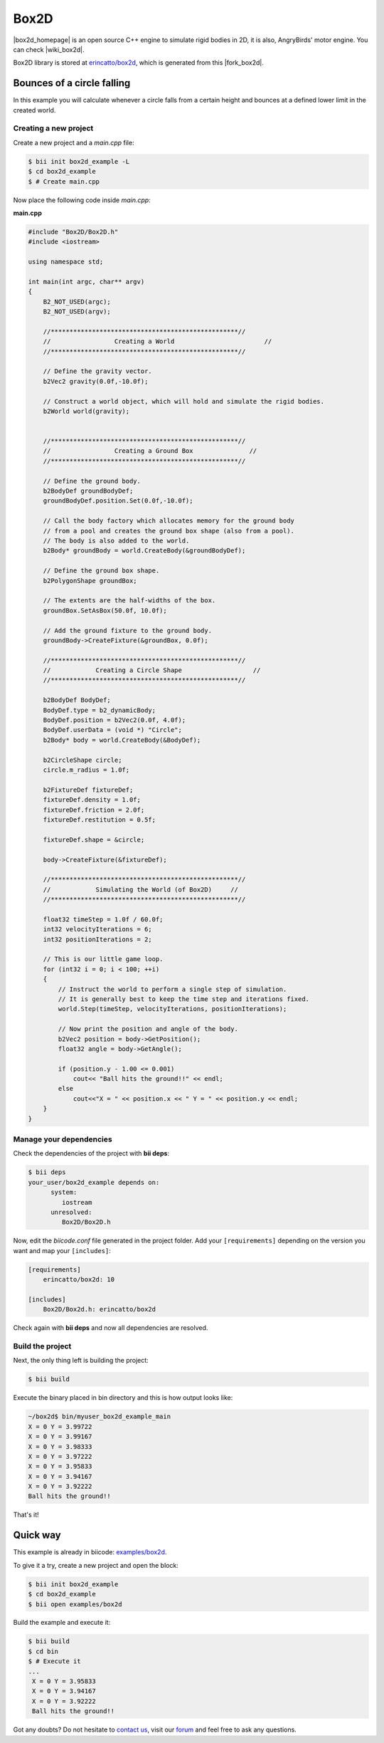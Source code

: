 .. _box2d:


Box2D
=====

|box2d_homepage| is an open source C++ engine to simulate rigid bodies in 2D, it is also, AngryBirds' motor engine. You can check |wiki_box2d|. 

Box2D library is stored at `erincatto/box2d <https://www.biicode.com/erincatto/erincatto/box2d/master>`_, which is generated from this |fork_box2d|.

Bounces of a circle falling
---------------------------

In this example you will calculate whenever a circle falls from a certain height and bounces at a defined lower limit in the created world.

Creating a new project
^^^^^^^^^^^^^^^^^^^^^^

Create a new project and a *main.cpp* file:

.. code-block:: bash

   $ bii init box2d_example -L
   $ cd box2d_example
   $ # Create main.cpp

Now place the following code inside *main.cpp*:

**main.cpp**

.. code-block:: cpp

    #include "Box2D/Box2D.h"
    #include <iostream>

    using namespace std;

    int main(int argc, char** argv)
    {
        B2_NOT_USED(argc);
        B2_NOT_USED(argv);

        //**************************************************//
        //                 Creating a World                        //
        //**************************************************//

        // Define the gravity vector.
        b2Vec2 gravity(0.0f,-10.0f);

        // Construct a world object, which will hold and simulate the rigid bodies.
        b2World world(gravity);


        //**************************************************//
        //                 Creating a Ground Box               //
        //**************************************************//

        // Define the ground body.
        b2BodyDef groundBodyDef;
        groundBodyDef.position.Set(0.0f,-10.0f);

        // Call the body factory which allocates memory for the ground body
        // from a pool and creates the ground box shape (also from a pool).
        // The body is also added to the world.
        b2Body* groundBody = world.CreateBody(&groundBodyDef);

        // Define the ground box shape.
        b2PolygonShape groundBox;

        // The extents are the half-widths of the box.
        groundBox.SetAsBox(50.0f, 10.0f);

        // Add the ground fixture to the ground body.
        groundBody->CreateFixture(&groundBox, 0.0f);

        //**************************************************//
        //            Creating a Circle Shape                   //
        //**************************************************//

        b2BodyDef BodyDef;
        BodyDef.type = b2_dynamicBody;
        BodyDef.position = b2Vec2(0.0f, 4.0f);
        BodyDef.userData = (void *) "Circle";
        b2Body* body = world.CreateBody(&BodyDef);

        b2CircleShape circle;
        circle.m_radius = 1.0f;

        b2FixtureDef fixtureDef;
        fixtureDef.density = 1.0f;
        fixtureDef.friction = 2.0f;
        fixtureDef.restitution = 0.5f;

        fixtureDef.shape = &circle;

        body->CreateFixture(&fixtureDef);

        //**************************************************//
        //            Simulating the World (of Box2D)     //
        //**************************************************//

        float32 timeStep = 1.0f / 60.0f;
        int32 velocityIterations = 6;
        int32 positionIterations = 2;

        // This is our little game loop.
        for (int32 i = 0; i < 100; ++i)
        {
            // Instruct the world to perform a single step of simulation.
            // It is generally best to keep the time step and iterations fixed.
            world.Step(timeStep, velocityIterations, positionIterations);

            // Now print the position and angle of the body.
            b2Vec2 position = body->GetPosition();
            float32 angle = body->GetAngle();

            if (position.y - 1.00 <= 0.001)
                cout<< "Ball hits the ground!!" << endl;
            else
                cout<<"X = " << position.x << " Y = " << position.y << endl;
        }
    }

Manage your dependencies
^^^^^^^^^^^^^^^^^^^^^^^^

Check the dependencies of the project with **bii deps**:

..  code-block:: bash
 
 $ bii deps
 your_user/box2d_example depends on:
       system:
          iostream
       unresolved:
          Box2D/Box2D.h

Now, edit the *biicode.conf* file generated in the project folder. Add your ``[requirements]`` depending on the version you want and map your ``[includes]``:

.. code-block:: text

 [requirements]
     erincatto/box2d: 10
 
 [includes]
     Box2D/Box2d.h: erincatto/box2d


Check again with **bii deps** and now all dependencies are resolved.

Build the project
^^^^^^^^^^^^^^^^^

Next, the only thing left is building the project:

.. code-block:: bash

  $ bii build

Execute the binary placed in bin directory and this is how output looks like:

.. code-block:: bash

  ~/box2d$ bin/myuser_box2d_example_main
  X = 0 Y = 3.99722
  X = 0 Y = 3.99167
  X = 0 Y = 3.98333
  X = 0 Y = 3.97222
  X = 0 Y = 3.95833
  X = 0 Y = 3.94167
  X = 0 Y = 3.92222
  Ball hits the ground!!

That's it!

Quick way
---------

This example is already in biicode: `examples/box2d <http://www.biicode.com/examples/box2d>`_.

To give it a try, create a new project and open the block:

.. code-block:: bash

 $ bii init box2d_example
 $ cd box2d_example
 $ bii open examples/box2d

Build the example and execute it:

.. code-block:: bash

 $ bii build
 $ cd bin
 $ # Execute it
 ...
  X = 0 Y = 3.95833
  X = 0 Y = 3.94167
  X = 0 Y = 3.92222
  Ball hits the ground!!

Got any doubts? Do not hesitate to `contact us <http://web.biicode.com/contact-us/>`_, visit our `forum <http://forum.biicode.com/>`_ and feel free to ask any questions.

.. |box2d_homepage| raw:: html

   <a href="http://box2d.org/" target="_blank">Box2D</a>

.. |wiki_box2d| raw:: html

   <a href="http://es.wikipedia.org/wiki/Box2D" target="_blank">wikipedia Box2D explanation</a>

.. |fork_box2d| raw:: html

   <a href="https://github.com/davidsanfal/box2d" target="_blank">github repo</a>
